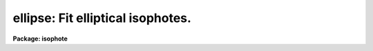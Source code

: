 .. _ellipse:

ellipse: Fit elliptical isophotes.
==================================

**Package: isophote**

.. raw:: html

  <section id="s_usage">
  <h3>Usage</h3>
  <p>
  ellipse  in_image out_table
  </p>
  </section>
  <section id="s_description">
  <h3>Description</h3>
  <p>
  The 'ellipse' task fits elliptical isophotes to galaxy images --- this 
  task performs the basic isophotal analysis used by other tasks in this 
  package.
  </p>
  <p>
  The task reads one 2-dimensional image section and produces as main output
  one table which contains 40 or more columns with parameters for each fitted 
  isophote, one table row for each isophote. Optional products include a
  family of tables that contain each individual elliptical sample extracted
  from the image at each isophote, in the form intensity versus position 
  angle, as well as individual plots of these samples.
  During the fitting process, some of the isophote parameters can be displayed 
  in tabular form on the user's terminal screen (i.e., they are sent to 
  STDOUT); these parameters allow the user to monitor the fitting process. 
  The task can also be run in interactive mode, where the user has greater 
  control over its operation.
  </p>
  <p>
  The main output table content is described in more detail near the end of this 
  section. For galaxy brightness profile analysis (1-D), see task  
  'fitting.nfit1d'.
  For a more detailed description of some internal features of this task,
  use `help ellipse opt=sys'.
  </p>
  <p>
  The image is measured using an iterative method described by Jedrzejewski
  (Mon.Not.R.Astr.Soc., 226, 747, 1987). Each isophote is fitted at a 
  pre-defined, fixed semi-major axis length. The task starts from a first
  guess elliptical isophote defined by approximate values for the X and Y 
  center coordinates, ellipticity and position angle. Using these values, 
  the image is sampled along an elliptical path (see 'samplepar' pset)
  producing a 1-dimensional intensity distribution as a function of position 
  angle E. The harmonic content of this distribution is analyzed by least-squares 
  fitting to the function:
  </p>
  <div class="highlight-default-notranslate"><pre>
  
  y  =  y0 + A1 * sin(E) + B1 * cos(E) + A2 * sin(2 * E) + B2 *
  cos (2 * E)
  
  </pre></div>
  <p>
  Each one of the harmonic amplitudes A1, B1, A2, B2 is related to a
  specific ellipse geometric parameter, in the sense that it conveys
  information regarding how much the current parameter value deviates 
  from the <span style="font-family: monospace;">"true"</span> one. To compute this deviation, the local image radial
  gradient has to be taken into account too. The algorithm picks up the
  largest amplitude among the four, estimates the local gradient and
  computes the corresponding increment in the associated ellipse parameter.
  That parameter is updated,  and the image is resampled.  This process is 
  repeated until any one of the following criteria are met: 
  </p>
  <dl>
  <dt><b>(1)</b></dt>
  <!-- Sec='DESCRIPTION' Level=0 Label='' Line='(1)' -->
  <dd>The largest harmonic amplitude is less than a given fraction
  of the rms residual of the intensity data around the harmonic fit.
  </dd>
  </dl>
  <dl>
  <dt><b>(2)</b></dt>
  <!-- Sec='DESCRIPTION' Level=0 Label='' Line='(2)' -->
  <dd>A user-specified maximum number of iterations is reached.
  </dd>
  </dl>
  <dl>
  <dt><b>(3)</b></dt>
  <!-- Sec='DESCRIPTION' Level=0 Label='' Line='(3)' -->
  <dd>More than a given fraction of the elliptical sample points have no
  valid data in then, either because they lie outside the image boundaries 
  or because they where flagged out from the fit (see below).
  </dd>
  </dl>
  <p>
  In any case, a minimum number of iterations is always performed. 
  See 'controlpar' pset for details.
  If iterations stop because of reasons 2 or 3 above, then 
  those ellipse parameters that generated the lowest absolute 
  values for harmonic amplitudes will be used. 
  At this point, the image data sample coming from the best fit 
  ellipse is fitted by the following function:
  </p>
  <div class="highlight-default-notranslate"><pre>
  
  y  =  y0  +  An * sin(n * E)  +  Bn * cos(n * E)
  
  </pre></div>
  <p>
  with n = 3 and n = 4.  The amplitudes (A3, B3, A4, B4),
  divided by the semi-major axis length and local intensity 
  gradient, measure the isophote's deviations from perfect 
  ellipticity (the amplitudes divided by semi-major axis and gradient, are
  the actual quantities written at the output table). 
  </p>
  <p>
  The task then measures the integrated intensity and
  the number of non-flagged pixels inside the elliptical isophote
  and also inside the corresponding circle with same center and radius
  equal to the semi-major axis length. These parameters, some other associated 
  parameters, and some auxiliary information, are written to the 
  output table(s). See 'magpar' pset.
  </p>
  <p>
  Optionally, the user can explicitly define a list of upper harmonics to 
  be fitted to the best-fit intensity sample. The output table will contain
  additional columns with these harmonic amplitudes and their errors.  
  </p>
  <p>
  It must be emphasized that the algorithm was designed explicitly with
  a galaxy brightness distribution in mind. In particular, a well defined
  negative radial intensity gradient across the region being fitted is 
  paramount for the achievement of stable solutions. Use of the
  algorithm in other types of images (e.g., planetary nebulae) may lead
  to inability to converge to any acceptable solution.
  </p>
  <p>
  After fitting the ellipse that corresponds to a given value of the
  semi-major axis (by the process described above), the axis length is
  incremented/decremented following a pre-defined rule. At each step, 
  the starting ellipse parameters are taken from the previously fitted 
  ellipse that has the closest semi-major axis length to the current one.
  On low surface brightness regions (i.e., those having large radii), the 
  small values of the image radial gradient can induce large corrections and 
  meaningless values for the ellipse parameters. The task has capabilities to 
  stop increasing semi-major axis based on several criteria, including
  signal-to-noise ratio. See the 'geompar' pset for details.
  </p>
  <p>
  Errors in intensity, magnitude and local gradient are obtained directly
  from the rms scatter of intensity data along the fitted ellipse. 
  Ellipse geometry parameter errors are obtained from the internal errors in 
  the harmonic fit, after removal of the first and second fitted harmonics.
  Harmonic amplitude errors are obtained from the fit error after removal of 
  all harmonics up to, and including, the one being considered. See error
  analysis in Busko, I., 
  1996, Proceedings of the Fifth Astronomical Data Analysis
  Software and Systems Conference, Tucson, PASP Conference Series v.101,
  ed. G.H. Jacoby and J. Barnes, p.139-142.
  </p>
  <p>
  Interactive mode can be used with either an image server (Ximtool/SAOimage)
  or standard IRAF graphics (stdgraph). In interactive mode, the task begins
  by automatically displaying the input image and waiting for cursor commands.
  The 'device' task parameter selects the color of the graphics overlay on the
  gray-scale display, or the standard graphics output. Frame 1 of the image
  server is used. Due to limitations in the current graphics-image
  interface in IRAF, screen updates during cursor processing take a time 
  proportional to the display buffer size. Small sizes (up to 512 x 512) are recommended. 
  </p>
  <p>
  Using cursor commands, the user can, at any time, list or modify most of the 
  algorithm control parameters, as well as the current ellipse geometry. 
  Functions as zoom, roam, reset, and limited gray-scale control, are also
  available. Pixel masking/unmasking can be done as well. The cursor comes 
  back after each isophote fit, until the user chooses to continue in 
  non-interactive mode, or until the minimum fitting semi-major axis is 
  reached. Type 'help elcursor' for a description of all available cursor 
  commands. 
  </p>
  <p>
  Bad pixel flagging can be accomplished in a number of ways:
  </p>
  <dl id="l_o">
  <dt><b>o</b></dt>
  <!-- Sec='DESCRIPTION' Level=0 Label='o' Line='o' -->
  <dd>If a HST-style Data Quality File (DQF) is associated with the input image, 
  it can be read by the task and used to flag pixels out from the fit. If only 
  the DQF name extension is provided, task assumes DQF has the same root name 
  as the main input image.
  </dd>
  </dl>
  <dl id="l_o">
  <dt><b>o</b></dt>
  <!-- Sec='DESCRIPTION' Level=0 Label='o' Line='o' -->
  <dd>The task can also read a Bad Pixel Mask image, which is stored in the IRAF 
  <span style="font-family: monospace;">"pixel list"</span> format. It has the same root name as the main input image, but 
  with extension '.pl'. The task reads the bad pixel mask automatically at task 
  startup, if available, and its contents can be modified, or it can be created 
  from scratch, by interactive cursor commands. This automatic recognition
  of the bad pixel mask only works when the input image name extension is
  three characters long, such as in <span style="font-family: monospace;">"imh"</span>, <span style="font-family: monospace;">"hhh"</span> or <span style="font-family: monospace;">"fit"</span>.
  The flagging of bad pixels
  in the mask file follows the same convention as the HST Data Quality Files:
  zeroed pixels in the bad pixel mask mean that the corresponding pixel
  in the science image is good; non-zero pixels in the mask mean that the
  corresponding science pixel should be rejected at fitting time. 
  </dd>
  </dl>
  <dl id="l_o">
  <dt><b>o</b></dt>
  <!-- Sec='DESCRIPTION' Level=0 Label='o' Line='o' -->
  <dd>The task provides also a k-sigma clipping algorithm for cleaning deviant
  sample points at each isophote, thus improving convergency stability against 
  stars, defects, etc. 
  </dd>
  </dl>
  <p>
  The task can be run in either memory-intensive or disk-intensive modes.
  Disk-intensive is not recommended unless as a last resort to overcome
  <span style="font-family: monospace;">"Out of memory"</span> problems, because it has a large penalty in execution
  speed. In memory-intensive mode the task reads the full input file image 
  section as a real array in memory. If the object to be measured is small
  compared with the frame dimensions, the best approach to save memory is 
  to directly input an appropriate subsection of the larger, original image. 
  All input/output coordinate information can still be handled by the task
  in the original image's coordinate reference system. See the 'geompar' 
  pset for details.
  </p>
  <p>
  Output directed to STDOUT is a table with one row for each isophote. 
  Each row contains the following data: semi-major axis length, mean 
  isophotal intensity and its rms, ellipticity and its error, position 
  angle and its error, radial gradient relative error, number of valid 
  data points used in the fit, number of flagged data points (either 
  removed from the image or clipped out), number of iterations, and 
  stop condition code.  The stop code can have the following values:
  </p>
  <div class="highlight-default-notranslate"><pre>
   0 - normal.
   1 - less than pre-specified fraction of the extracted data
       points are valid.
   2 - exceeded maximum number of iterations.
   3 - singular matrix in harmonic fit, results may not be valid.
       Also signals insufficient number of data points to fit.
   4 - small or wrong gradient, or ellipse diverged; subsequent
       ellipses at larger semi-major axis may have the same constant
       geometric parameters.
  -1 - isophote was saved before completion of fit (by a cursor
       command in interactive mode).
  
  </pre></div>
  <p>
  The main output table also contains one row for each value of the semi-major 
  axis length. The labeling of each column is as follows: 
  </p>
  <div class="highlight-default-notranslate"><pre>
  
  Column             -  Contents
  
  
  SMA                -  semi-major axis length (pixel)
  INTENS             -  mean isophotal intensity
  INT_ERR            -  error in isophotal intensity (RMS / sqrt(NDATA))
  PIX_VAR            -  estimate of pixel variance (RMS * sqrt(SAREA))
  RMS                -  root-mean-square scatter around isophotal intensity
  ELLIP              -  ellipticity
  ELLIP_ERR          -  ellipticity error
  PA                 -  position angle (degrees counterclokwise from +y)
  PA_ERR             -  position angle error
  X0, Y0             -  ellipse center (pixel)
  X0_ERR, Y0_ERR     -  error of ellipse center
  GRAD               -  local radial intensity gradient
  GRAD_ERR           -  gradient error
  GRAD_R_ERR         -  gradient relative error
  RSMA               -  (semi-major axis length) ** 1/4
  MAG                -  mean isophotal magnitude
  MAG_LERR, MAG_UERR -  lower and upper magnitude errors
  TFLUX_E            -  total flux enclosed by ellipse
  TFLUX_C            -  total flux enclosed by circle
  TMAG_E             -  total flux enclosed by ellipse, in magnitudes
  TMAG_C             -  total flux enclosed by circle, in magnitudes
  NPIX_E             -  total number of valid pixels inside ellipse
  NPIX_C             -  total number of valid pixels inside circle
  A3, B3             -  3rd harmonic deviations from ellipse
  A4, B4             -  4th harmonic deviations from ellipse
  A3_ERR, B3_ERR     -  3rd harmonic deviation errors
  A4_ERR, B4_ERR     -  4th harmonic deviation errors
  NDATA              -  number of valid data points on isophote
  NFLAG              -  number of flagged data points on isophote
  NITER              -  number of iterations
  STOP               -  stop condition code
  A_BIG              -  maximum (in abs. value ) among 1st and 2nd
                        harmonic amplitudes
  SAREA              -  average sector area on isophote (pixel)
  AIn, BIn           -  optional n-th harmonic amplitudes
  AIn_ERR, BIn_ERR   -  optional n-th harmonic amplitude errors
  
  The input image name is written to the main output table header.
  
  The task has also the capability to read in a table previously generated
  by itself when applied to a given image, and use the ellipse geometry
  information in each table row to measure another (related) image. In
  this mode the fitting algorithm is disabled and the task just extracts
  photometry information from the image. This mode is activated by setting
  task parameter 'inellip' to the name of the table that contains the
  results of a former execution of the task. This feature is useful when
  measuring paired images e.g. as in a multicolor set to derive color
  indices and gradients.
  </pre></div>
  </section>
  <section id="s_parameters">
  <h3>Parameters</h3>
  <dl id="l_input">
  <dt><b>input [file name]</b></dt>
  <!-- Sec='PARAMETERS' Level=0 Label='input' Line='input [file name]' -->
  <dd>Image section to be measured. If a .pl mask file exists in the same
  directory, a explicit extension should be provided in the input file name.
  </dd>
  </dl>
  <dl id="l_output">
  <dt><b>output [file name]</b></dt>
  <!-- Sec='PARAMETERS' Level=0 Label='output' Line='output [file name]' -->
  <dd>Main output table name.
  </dd>
  </dl>
  <dl>
  <dt><b>(dqf = <span style="font-family: monospace;">""</span>) [file name]</b></dt>
  <!-- Sec='PARAMETERS' Level=0 Label='' Line='(dqf = "") [file name]' -->
  <dd>Data Quality File name or extension. If set to <span style="font-family: monospace;">"none"</span>, eventually existing 
  DQF is ignored.
  </dd>
  </dl>
  <dl>
  <dt><b>(inellip = <span style="font-family: monospace;">""</span>) [file name]</b></dt>
  <!-- Sec='PARAMETERS' Level=0 Label='' Line='(inellip = "") [file name]' -->
  <dd>Input table in <span style="font-family: monospace;">"ellipse"</span> format, to be used in no-fit, photometry-only
  mode.
  </dd>
  </dl>
  <dl>
  <dt><b>(geompar) [pset]</b></dt>
  <!-- Sec='PARAMETERS' Level=0 Label='' Line='(geompar) [pset]' -->
  <dd>Pset with geometry-defining parameters.
  </dd>
  </dl>
  <dl>
  <dt><b>(controlpar) [pset]</b></dt>
  <!-- Sec='PARAMETERS' Level=0 Label='' Line='(controlpar) [pset]' -->
  <dd>Pset with algorithm control parameters.
  </dd>
  </dl>
  <dl>
  <dt><b>(samplepar) [pset]</b></dt>
  <!-- Sec='PARAMETERS' Level=0 Label='' Line='(samplepar) [pset]' -->
  <dd>Pset with sampling control parameters.
  </dd>
  </dl>
  <dl>
  <dt><b>(magpar) [pset]</b></dt>
  <!-- Sec='PARAMETERS' Level=0 Label='' Line='(magpar) [pset]' -->
  <dd>Pset with magnitude scale parameters.
  </dd>
  </dl>
  <dl>
  <dt><b>(interactive = no) [boolean]</b></dt>
  <!-- Sec='PARAMETERS' Level=0 Label='' Line='(interactive = no) [boolean]' -->
  <dd>Run task in interactive mode ? 
  </dd>
  </dl>
  <dl>
  <dt><b>(device = <span style="font-family: monospace;">"red"</span>) [string, allowed values: |stdgraph|white|red|green|blue|yellow]</b></dt>
  <!-- Sec='PARAMETERS' Level=0 Label='' Line='(device = "red") [string, allowed values: |stdgraph|white|red|green|blue|yellow]' -->
  <dd>Interactive device. For gray-scale image servers ('Ximtool', 'SAOimage'), 
  use color of graphics overlay. Server process must be already activated
  at workstation. For standard IRAF line-graphics, use 'stdgraph'.
  </dd>
  </dl>
  <dl>
  <dt><b>(icommands = <span style="font-family: monospace;">""</span>) [*imcur]</b></dt>
  <!-- Sec='PARAMETERS' Level=0 Label='' Line='(icommands = "") [*imcur]' -->
  <dd>Optional file with image cursor commands. If left empty, task will read
  standard <span style="font-family: monospace;">"imcur"</span> input when in interactive mode.
  </dd>
  </dl>
  <dl>
  <dt><b>(gcommands = <span style="font-family: monospace;">""</span>) [*gcur]</b></dt>
  <!-- Sec='PARAMETERS' Level=0 Label='' Line='(gcommands = "") [*gcur]' -->
  <dd>Optional file with graphics cursor commands. If left empty, task will read
  standard <span style="font-family: monospace;">"gcur"</span> input when in interactive mode.
  </dd>
  </dl>
  <dl>
  <dt><b>(masksz = 5) [int, min=1]</b></dt>
  <!-- Sec='PARAMETERS' Level=0 Label='' Line='(masksz = 5) [int, min=1]' -->
  <dd>Size of pixel masking area when <span style="font-family: monospace;">'m'</span> cursor command not in region mode.
  </dd>
  </dl>
  <dl>
  <dt><b>(region = no) [boolean]</b></dt>
  <!-- Sec='PARAMETERS' Level=0 Label='' Line='(region = no) [boolean]' -->
  <dd>Pixel masking by <span style="font-family: monospace;">'m'</span> cursor key is in region mode ?
  </dd>
  </dl>
  <dl>
  <dt><b>(verbose = yes) [boolean]</b></dt>
  <!-- Sec='PARAMETERS' Level=0 Label='' Line='(verbose = yes) [boolean]' -->
  <dd>List summary at STDOUT ?
  </dd>
  </dl>
  </section>
  <section id="s_examples">
  <h3>Examples</h3>
  </section>
  <section id="s_bugs">
  <h3>Bugs</h3>
  </section>
  <section id="s_references">
  <h3>References</h3>
  <p>
  This task was written by I.Busko
  </p>
  </section>
  <section id="s_see_also">
  <h3>See also</h3>
  <p>
  elcursor, geompar, controlpar, samplepar, magpar, nfit1d.
  </p>
  <p>
  For a more detailed description of some internal features of this task,
  use `help ellipse option=sysdoc'.
  </p>
  
  </section>
  
  <!-- Contents: 'NAME' 'USAGE' 'DESCRIPTION' 'PARAMETERS' 'EXAMPLES' 'BUGS' 'REFERENCES' 'SEE ALSO'  -->
  
